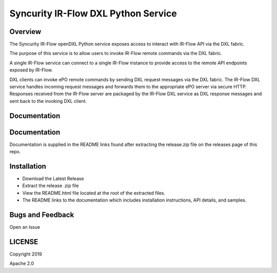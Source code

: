 Syncurity IR-Flow DXL Python Service
====================================

|OpenDXL Bootstrap| |Latest PyPI Version|

Overview
--------

The Syncurity IR-Flow openDXL Python service exposes access to interact
with IR-Flow API via the DXL fabric.

The purpose of this service is to allow users to invoke IR-Flow remote
commands via the DXL fabric.

A single IR-Flow service can connect to a single IR-Flow instance to
provide access to the remote API endpoints exposed by IR-Flow.

DXL clients can invoke ePO remote commands by sending DXL request
messages via the DXL fabric. The IR-Flow DXL service handles incoming
request messages and forwards them to the appropriate ePO server via
secure HTTP. Responses received from the IR-Flow server are packaged by
the IR-Flow DXL service as DXL response messages and sent back to the
invoking DXL client.

Documentation
-------------

Documentation
-------------

Documentation is supplied in the README links found after extracting the
release.zip file on the releases page of this repo.

Installation
------------

-  Download the Latest Release
-  Extract the release .zip file
-  View the README.html file located at the root of the extracted files.
-  The README links to the documentation which includes installation
   instructions, API details, and samples.

Bugs and Feedback
-----------------

Open an Issue

LICENSE
-------

Copyright 2019

Apache 2.0

.. |OpenDXL Bootstrap| image:: https://img.shields.io/badge/Built%20With-OpenDXL%20Bootstrap-blue.svg
   :target: https://github.com/opendxl/opendxl-bootstrap-python
.. |Latest PyPI Version| image:: https://img.shields.io/badge/pypi-v1.1.0-blue.svg
   :target: https://pypi.python.org/pypi/dxlirflowservice